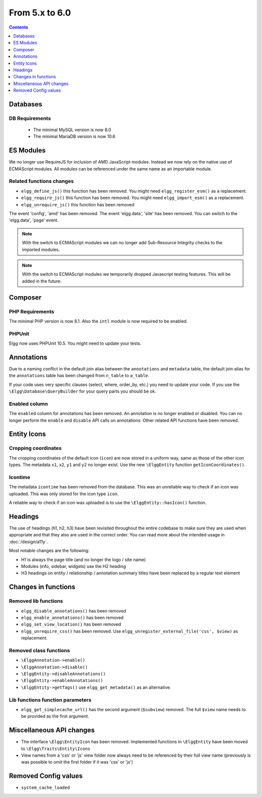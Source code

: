 From 5.x to 6.0
===============

.. contents:: Contents
   :local:
   :depth: 1

Databases
---------

DB Requirements
~~~~~~~~~~~~~~~

 - The minimal MySQL version is now 8.0
 - The minimal MariaDB version is now 10.6

ES Modules
----------

We no longer use RequireJS for inclusion of AMD JavaScript modules. Instead we now rely on the native use of ECMAScript modules.
All modules can be referenced under the same name as an importable module.

Related functions changes
~~~~~~~~~~~~~~~~~~~~~~~~~

* ``elgg_define_js()`` this function has been removed. You might need ``elgg_register_esm()`` as a replacement.
* ``elgg_require_js()`` this function has been removed. You might need ``elgg_import_esm()`` as a replacement.
* ``elgg_unrequire_js()`` this function has been removed

The event 'config', 'amd' has been removed.
The event 'elgg.data', 'site' has been removed. You can switch to the 'elgg.data', 'page' event.

.. note::

	With the switch to ECMAScript modules we can no longer add Sub-Resource Integrity checks to the imported modules.

.. note::

	With the switch to ECMAScript modules we temporarily dropped Javascript testing features. This will be added in the future.

Composer
--------

PHP Requirements
~~~~~~~~~~~~~~~~

The minimal PHP version is now 8.1. Also the ``intl`` module is now required to be enabled.

PHPUnit
~~~~~~~

Elgg now uses PHPUnit 10.5. You might need to update your tests.

Annotations
-----------

Due to a naming conflict in the default join alias between the ``annotations`` and ``metadata`` table, the default join
alias for the ``annotations`` table has been changed from ``n_table`` to ``a_table``.

If your code uses very specific clauses (select, where, order_by, etc.) you need to update your code. If you use the
``\Elgg\Database\QueryBuilder`` for your query parts you should be ok.

Enabled column
~~~~~~~~~~~~~~

The ``enabled`` column for annotations has been removed. An annotation is no longer enabled or disabled. 
You can no longer perform the ``enable`` and ``disable`` API calls on annotations. Other related API functions have been removed.

Entity Icons
------------

Cropping coordinates
~~~~~~~~~~~~~~~~~~~~

The cropping coordinates of the default icon (``icon``) are now stored in a uniform way, same as those of the other icon types.
The metadata ``x1``, ``x2``, ``y1`` and ``y2`` no longer exist. Use the new ``\ElggEntity`` function ``getIconCoordinates()``.

Icontime
~~~~~~~~

The metadata ``icontime`` has been removed from the database. This was an unreliable way to check if an icon was uploaded.
This was only stored for the icon type ``icon``.

A reliable way to check if an icon was uploaded is to use the ``\ElggEntity::hasIcon()`` function.

Headings
--------

The use of headings (h1, h2, h3) have been revisited throughout the entire codebase to make sure they are used when appropriate
and that they also are used in the correct order. You can read more about the intended usage in :doc:`/design/a11y`.

Most notable changes are the following:

* H1 is always the page title (and no longer the logo / site name)
* Modules (info, sidebar, widgets) use the H2 heading
* H3 headings on entity / relationship / annotation summary titles have been replaced by a regular text element 

Changes in functions
--------------------

Removed lib functions
~~~~~~~~~~~~~~~~~~~~~

* ``elgg_disable_annotations()`` has been removed
* ``elgg_enable_annotations()`` has been removed
* ``elgg_set_view_location()`` has been removed
* ``elgg_unrequire_css()`` has been removed. Use ``elgg_unregister_external_file('css', $view)`` as replacement.

Removed class functions
~~~~~~~~~~~~~~~~~~~~~~~

* ``\ElggAnnotation->enable()``
* ``\ElggAnnotation->disable()``
* ``\ElggEntity->disableAnnotations()``
* ``\ElggEntity->enableAnnotations()``
* ``\ElggEntity->getTags()`` use ``elgg_get_metadata()`` as an alternative.

Lib functions function parameters
~~~~~~~~~~~~~~~~~~~~~~~~~~~~~~~~~

* ``elgg_get_simplecache_url()`` has the second argument (``$subview``) removed. The full ``$view`` name needs to be provided as the first argument.

Miscellaneous API changes
-------------------------

* The interface ``\Elgg\EntityIcon`` has been removed. Implemented functions in ``\ElggEntity`` have been moved to ``\Elgg\Traits\Entity\Icons``
* View names from a 'css' or 'js' view folder now always need to be referenced by their full view name (previously is was possible to omit the first folder if it was 'css' or 'js')

Removed Config values
------------------------

* ``system_cache_loaded``
